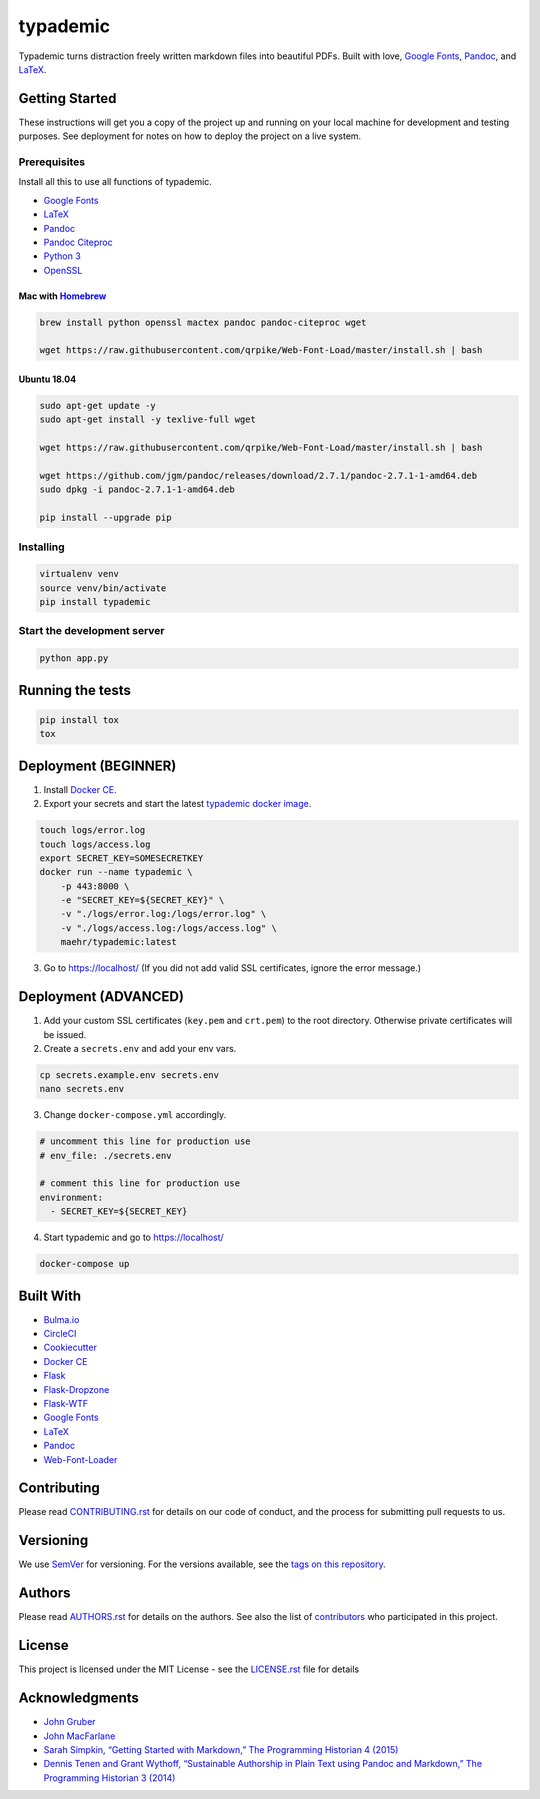 typademic
=========

Typademic turns distraction freely written markdown files into beautiful
PDFs. Built with love, `Google Fonts <https://fonts.google.com/>`__,
`Pandoc <http://pandoc.org/>`__, and
`LaTeX <https://www.latex-project.org/>`__.

|Docs| |CircleCI| |Build Status| |codecov| |Maintainability| |PyUp|
|Requirements Status| |GitHub issues| |GitHub forks| |GitHub stars|
|GitHub license|

Getting Started
---------------

These instructions will get you a copy of the project up and running on
your local machine for development and testing purposes. See deployment
for notes on how to deploy the project on a live system.

Prerequisites
~~~~~~~~~~~~~

Install all this to use all functions of typademic.

-  `Google Fonts <https://github.com/google/fonts>`__
-  `LaTeX <https://www.latex-project.org/get/>`__
-  `Pandoc <http://pandoc.org/installing.html>`__
-  `Pandoc Citeproc <https://github.com/jgm/pandoc-citeproc>`__
-  `Python 3 <https://www.python.org/downloads/>`__
-  `OpenSSL <https://www.openssl.org/source/>`__

Mac with `Homebrew <https://brew.sh/index_de>`__
^^^^^^^^^^^^^^^^^^^^^^^^^^^^^^^^^^^^^^^^^^^^^^^^

.. code:: bash

   brew install python openssl mactex pandoc pandoc-citeproc wget

   wget https://raw.githubusercontent.com/qrpike/Web-Font-Load/master/install.sh | bash

Ubuntu 18.04
^^^^^^^^^^^^

.. code:: bash

   sudo apt-get update -y
   sudo apt-get install -y texlive-full wget

   wget https://raw.githubusercontent.com/qrpike/Web-Font-Load/master/install.sh | bash

   wget https://github.com/jgm/pandoc/releases/download/2.7.1/pandoc-2.7.1-1-amd64.deb
   sudo dpkg -i pandoc-2.7.1-1-amd64.deb

   pip install --upgrade pip

Installing
~~~~~~~~~~

.. code:: bash

   virtualenv venv
   source venv/bin/activate
   pip install typademic

Start the development server
~~~~~~~~~~~~~~~~~~~~~~~~~~~~

.. code:: bash

   python app.py

Running the tests
-----------------

.. code:: bash

   pip install tox
   tox

Deployment (BEGINNER)
---------------------

1. Install `Docker CE <https://www.docker.com/community-edition>`__.

2. Export your secrets and start the latest `typademic docker
   image <https://hub.docker.com/r/maehr/typademic/>`__.

.. code:: bash

   touch logs/error.log
   touch logs/access.log
   export SECRET_KEY=SOMESECRETKEY
   docker run --name typademic \
       -p 443:8000 \
       -e "SECRET_KEY=${SECRET_KEY}" \
       -v "./logs/error.log:/logs/error.log" \
       -v "./logs/access.log:/logs/access.log" \
       maehr/typademic:latest

3. Go to https://localhost/ (If you did not add valid SSL certificates,
   ignore the error message.)

Deployment (ADVANCED)
---------------------

1. Add your custom SSL certificates (``key.pem`` and ``crt.pem``) to the
   root directory. Otherwise private certificates will be issued.

2. Create a ``secrets.env`` and add your env vars.

.. code:: bash

   cp secrets.example.env secrets.env
   nano secrets.env

3. Change ``docker-compose.yml`` accordingly.

.. code:: yaml

   # uncomment this line for production use
   # env_file: ./secrets.env

   # comment this line for production use
   environment:
     - SECRET_KEY=${SECRET_KEY}

4. Start typademic and go to https://localhost/

.. code:: bash

   docker-compose up

Built With
----------

-  `Bulma.io <https://bulma.io/>`__
-  `CircleCI <https://circleci.com/>`__
-  `Cookiecutter <https://github.com/audreyr/cookiecutter>`__
-  `Docker CE <https://www.docker.com/community-edition>`__
-  `Flask <http://flask.pocoo.org/>`__
-  `Flask-Dropzone <https://github.com/greyli/flask-dropzone>`__
-  `Flask-WTF <https://flask-wtf.readthedocs.io/>`__
-  `Google Fonts <https://fonts.google.com/>`__
-  `LaTeX <https://www.latex-project.org/>`__
-  `Pandoc <http://pandoc.org/>`__
-  `Web-Font-Loader <https://github.com/qrpike/Web-Font-Load>`__


Contributing
------------

Please read `CONTRIBUTING.rst <CONTRIBUTING.rst>`__ for details on our
code of conduct, and the process for submitting pull requests to us.

Versioning
----------

We use `SemVer <http://semver.org/>`__ for versioning. For the versions
available, see the `tags on this
repository <https://github.com/maehr/typademic/tags>`__.

Authors
-------

Please read `AUTHORS.rst <AUTHORS.rst>`__ for details on the authors.
See also the list of `contributors <https://github.com/maehr/typademic/contributors>`__ who
participated in this project.

License
-------

This project is licensed under the MIT License - see the
`LICENSE.rst <LICENSE.rst>`__ file for details

Acknowledgments
---------------

-  `John Gruber <https://daringfireball.net/projects/markdown/>`__
-  `John MacFarlane <http://johnmacfarlane.net/>`__
-  `Sarah Simpkin, “Getting Started with Markdown,” The Programming
   Historian 4
   (2015) <https://programminghistorian.org/en/lessons/getting-started-with-markdown>`__
-  `Dennis Tenen and Grant Wythoff, “Sustainable Authorship in Plain
   Text using Pandoc and Markdown,” The Programming Historian 3
   (2014) <https://programminghistorian.org/en/lessons/sustainable-authorship-in-plain-text-using-pandoc-and-markdown>`__

.. |Docs| image:: https://readthedocs.org/projects/pip/badge/?version=latest&style=flat
   :target: https://docs.typademic.ch/
.. |CircleCI| image:: https://circleci.com/gh/maehr/typademic.svg?style=shield&circle-token=f7ea42d593cc8107242a9ebd489b025c4c33328f
   :target: https://circleci.com/gh/maehr/typademic
.. |Build Status| image:: https://travis-ci.org/maehr/typademic.svg?branch=master
   :target: https://travis-ci.org/maehr/typademic
.. |codecov| image:: https://codecov.io/gh/maehr/typademic/branch/master/graph/badge.svg
   :target: https://codecov.io/gh/maehr/typademic
.. |Maintainability| image:: https://api.codeclimate.com/v1/badges/ea819aa50e494e14fd13/maintainability
   :target: https://codeclimate.com/github/maehr/typademic/maintainability
.. |Requirements Status| image:: https://requires.io/github/maehr/typademic/requirements.svg?branch=master
   :target: https://requires.io/github/maehr/typademic/requirements/?branch=master
.. |PyUp| image:: https://pyup.io/repos/github/maehr/typademic/shield.svg
     :target: https://pyup.io/repos/github/maehr/typademic/
.. |GitHub issues| image:: https://img.shields.io/github/issues/maehr/typademic.svg
   :target: https://github.com/maehr/typademic/issues
.. |GitHub forks| image:: https://img.shields.io/github/forks/maehr/typademic.svg
   :target: https://github.com/maehr/typademic/network
.. |GitHub stars| image:: https://img.shields.io/github/stars/maehr/typademic.svg
   :target: https://github.com/maehr/typademic/stargazers
.. |GitHub license| image:: https://img.shields.io/github/license/maehr/typademic.svg
   :target: https://github.com/maehr/typademic/blob/master/LICENSE.rst
